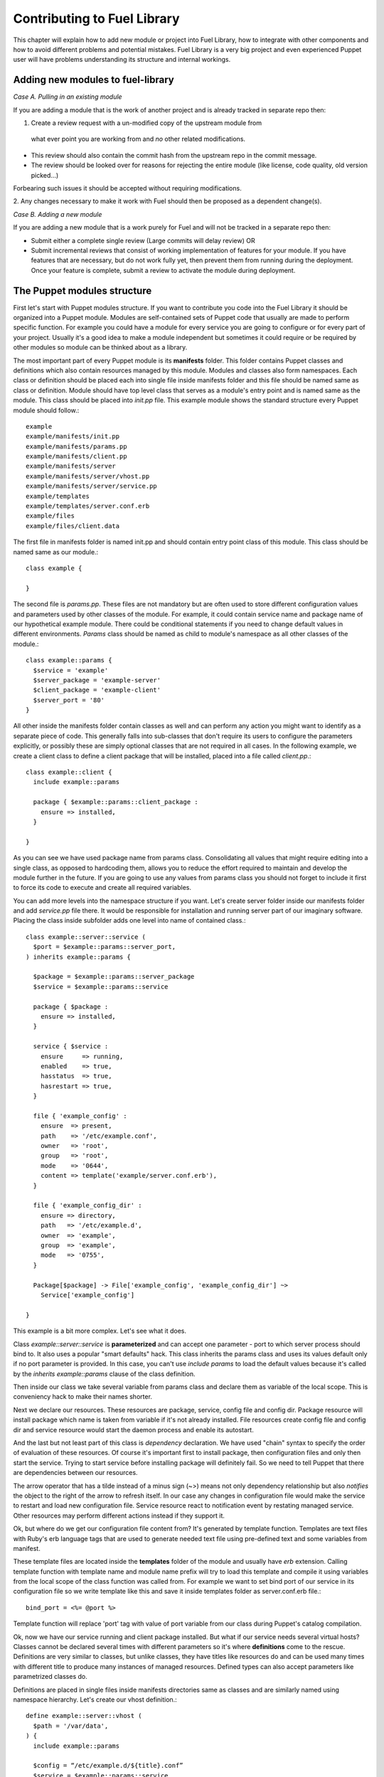 Contributing to Fuel Library
============================

This chapter will explain how to add new module or project into Fuel Library, 
how to integrate with other components
and how to avoid different problems and potential mistakes. Fuel Library is a 
very big project and even experienced Puppet user will have problems 
understanding its structure and internal workings.

Adding new modules to fuel-library
~~~~~~~~~~~~~~~~~~~~~~~~~~~~~~~~~~

*Case A. Pulling in an existing module*

If you are adding a module that is the work of another project and is already
tracked in separate repo then:

1. Create a review request with a un-modified copy of the upstream module from
 what ever point you are working from and *no* other related modifications.

* This review should also contain the commit hash from the upstream repo
  in the commit message.
* The review should be looked over for reasons for rejecting the entire module
  (like license, code quality, old version picked...)

Forbearing such issues it should be accepted without requiring modifications.

2.  Any changes necessary to make it work with Fuel should then be proposed
as a dependent change(s).

*Case B. Adding a new module*

If you are adding a new module that is a work purely for Fuel and will not be
tracked in a separate repo then:

* Submit either a complete single review (Large commits will delay review) OR

* Submit incremental reviews that consist of working implementation of features
  for your module. If you have features that are necessary, but do not work
  fully yet, then prevent them from running during the deployment. Once your
  feature is complete, submit a review to activate the module during deployment.

The Puppet modules structure
~~~~~~~~~~~~~~~~~~~~~~~~~~~~

First let's start with Puppet modules structure. If you want to contribute you 
code into the Fuel Library it should be organized into a Puppet module. Modules
are self-contained sets of Puppet code that usually are made to perform specific 
function. For example you could have a module for every service you are going 
to configure or for every part of your project. Usually it's a good idea to 
make a module independent but sometimes it could require or be required by 
other modules so module can be thinked about as a library.

The most important part of every Puppet module is its **manifests** folder. 
This folder contains Puppet classes and definitions which also contain 
resources managed by this module. Modules and classes also form namespaces. 
Each class or definition should be placed each into single file inside 
manifests folder and this file should be named same as class or definition.
Module should have top level class that serves as a module's entry point and 
is named same as the module. This class should be placed into *init.pp* file.
This example module shows the standard structure every Puppet module should 
follow.::

  example
  example/manifests/init.pp
  example/manifests/params.pp
  example/manifests/client.pp
  example/manifests/server
  example/manifests/server/vhost.pp
  example/manifests/server/service.pp
  example/templates
  example/templates/server.conf.erb
  example/files
  example/files/client.data

The first file in manifests folder is named init.pp and should contain entry 
point class of this module. This class should be named same as our module.::

  class example {

  }

The second file is *params.pp*. These files are not mandatory but are often 
used to store different configuration values and parameters used by other 
classes of the module. For example, it could contain service name and package 
name of our hypothetical example module. There could be conditional statements 
if you need to change default values in different environments. *Params* class 
should be named as child to module's namespace as all other classes of the 
module.::

  class example::params {
    $service = 'example'
    $server_package = 'example-server'
    $client_package = 'example-client'
    $server_port = '80'
  }

All other inside the manifests folder contain classes as well and can
perform any action you might want to identify as a separate piece of code.
This generally falls into sub-classes that don't require its users to
configure the parameters explicitly, or possibly these are simply optional
classes that are not required in all cases. In the following example,
we create a client class to define a client package that will be installed,
placed into a file called *client.pp*.::

  class example::client {
    include example::params

    package { $example::params::client_package :
      ensure => installed,
    }

  }

As you can see we have used package name from params class. Consolidating
all values that might require editing into a single class, as opposed to
hardcoding them, allows you to reduce the effort required to maintain and
develop the module further in the future. If you are going to use any values
from params class you should not forget to include it first to force its
code to execute and create all required variables.

You can add more levels into the namespace structure if you want. Let's create 
server folder inside our manifests folder and add *service.pp* file there. It 
would be responsible for installation and running server part of our imaginary 
software. Placing the class inside subfolder adds one level into name of
contained class.::

  class example::server::service (
    $port = $example::params::server_port,
  ) inherits example::params {

    $package = $example::params::server_package
    $service = $example::params::service

    package { $package :
      ensure => installed,
    }

    service { $service :
      ensure     => running,
      enabled    => true,
      hasstatus  => true,
      hasrestart => true,
    }

    file { 'example_config' :
      ensure  => present,
      path    => '/etc/example.conf',
      owner   => 'root',
      group   => 'root',
      mode    => '0644',
      content => template('example/server.conf.erb'),
    }

    file { 'example_config_dir' :
      ensure => directory,
      path   => '/etc/example.d',
      owner  => 'example',
      group  => 'example',
      mode   => '0755',
    }

    Package[$package] -> File['example_config', 'example_config_dir'] ~> 
      Service['example_config']

  }

This example is a bit more complex. Let's see what it does.

Class *example::server::service* is **parameterized** and can accept one 
parameter - port to which server process should bind to. It also uses a popular 
"smart defaults" hack. This class inherits the params class and uses its values 
default only if no port parameter is provided. In this case, you can't use 
*include params* to load the default values because it's called by the
*inherits example::params* clause of the class definition.

Then inside our class we take several variable from params class and declare 
them as variable of the local scope. This is conveniency hack to make their 
names shorter.

Next we declare our resources. These resources are package, service, config 
file and config dir. Package resource will install package which name is taken 
from variable if it's not already installed. File resources create config file 
and config dir and service resource would start the daemon process and enable 
its autostart.

And the last but not least part of this class is *dependency* declaration. We 
have used "chain" syntax to specify the order of evaluation of these 
resources. Of course it's important first to install package, then 
configuration files and only then start the service. Trying to start service 
before installing package will definitely fail. So we need to tell Puppet that 
there are dependencies between our resources.

The arrow operator that has a tilde instead of a minus sign (~>) means not
only dependency relationship but also *notifies* the object to the right
of the arrow to refresh itself. In our case any changes in configuration
file would make the service to restart and load new configuration file.
Service resource react to notification event by restating managed service.
Other resources may perform different actions instead if they support it.

Ok, but where do we get our configuration file content from? It's generated by 
template function. Templates are text files with Ruby's erb language tags that 
are used to generate needed text file using pre-defined text and some 
variables from manifest.

These template files are located inside the **templates** folder of the
module and usually have *erb* extension. Calling template function with
template name and module name prefix will try to load this template and
compile it using variables from the local scope of the class function was
called from. For example we want to set bind port of our service in its
configuration file so we write template like this and save it inside
templates folder as server.conf.erb file.::

  bind_port = <%= @port %>

Template function will replace 'port' tag with value of port variable from our 
class during Puppet's catalog compilation.

Ok, now we have our service running and client package installed. But what if 
our service needs several virtual hosts? Classes cannot be declared several 
times with different parameters so it's where **definitions** come to the 
rescue. Definitions are very similar to classes, but unlike classes, they
have titles like resources do and can be used many times with different
title to produce many instances of managed resources. Defined types can
also accept parameters like parametrized classes do.

Definitions are placed in single files inside manifests directories same as 
classes and are similarly named using namespace hierarchy.
Let's create our vhost definition.::

  define example::server::vhost (
    $path = '/var/data',
  ) {
    include example::params

    $config = “/etc/example.d/${title}.conf”
    $service = $example::params::service

    file { $config :
      ensure  => present,
      owner   => 'example',
      group   => 'example',
      mode    => '0644',
      content => template('example/vhost.conf.erb'),
    }

    File[$config] ~> Service[$service]
  }

This defined type only creates a file resource with its name populated
by the title used when it gets defined and sets notification relationship
with service to make it restart when vhost file is changed.

This defined type can be used by other classes like a simple resource type to 
create as many vhost files as we need.::

  example::server::vhost { 'mydata' :
    path => '/path/to/my/data',
  }

Defined types can form relationships in a same way as resources do but you 
need to capitalize all elements of path to make reference.::

  File['/path/to/my/data'] -> Example::Server::Vhost['mydata']

Now we can work with text files using templates but what if we need to manage 
binary data files? Binary files or text files that will always be same can be 
placed into **files** directory of our module and then be taken by file 
resource.

Let's imagine that our client package need some binary data file we need to 
redistribute with it. Let's add file resource to our *example::client* class.::

  file { 'example_data' :
    path   => '/var/lib/example.data',
    owner  => 'example',
    group  => 'example',
    mode   => '0644',
    source => 'puppet:///modules/example/client.data',
  }

We have specified source as a special puppet URL scheme with module's and 
file's name. This file will be placed to specified location during puppet run. 
But on each run Puppet will check this files checksum overwriting it if it 
changes so don't use this method with mutable data. Puppet's fileserving works 
both in client-server and masterless modes.

Ok, we have all classes and resources we need to manage our hypothetical 
example service. Let's try to put everything together. Our example class 
defined inside *init.pp* is still empty so we can use it to declare all other 
classes.::

  class example {
    include example::params
    include example::client

    class { 'example::server::service' :
      port => '100',
    }

    example::server::vhost { 'site1' :
      path => '/data/site1',
    }

    example::server::vhost { 'site2' :
      path => '/data/site2',
    }

    example::server::vhost { 'test' :
      path => '/data/test',
    }

  }

Now we have entire module packed inside *example* class and we can just 
include this class to any node where we want to see our service running. 
Declaration of parametrized class also did override default port number from 
params file and we have three separate virtual hosts for out service. Client 
package is also included into this class.
